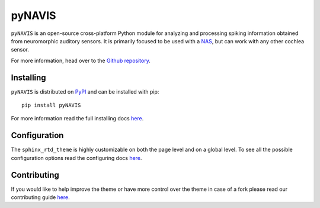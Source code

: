
**************************
pyNAVIS
**************************

.. image:: https://img.shields.io/pypi/v/pyNAVIS.svg
   :target: https://pypi.python.org/pypi/pyNAVIS
   :alt: Pypi Version 
.. image:: https://img.shields.io/pypi/l/pyNAVIS.svg
   :target: https://pypi.python.org/pypi/pyNAVIS/
   :alt: License
.. image:: https://readthedocs.org/projects/sphinx-rtd-theme/badge/?version=latest
  :target: http://sphinx-rtd-theme.readthedocs.io/en/latest/?badge=latest
  :alt: Documentation Status

``pyNAVIS`` is an open-source cross-platform Python module for analyzing and processing spiking information obtained from neuromorphic auditory sensors. It is primarily focused to be used with a NAS_, but can work with any other cochlea sensor.

For more information, head over to the `Github repository <https://github.com/jpdominguez/pyNAVIS>`_.

.. _NAS: https://github.com/RTC-research-group/OpenNAS

Installing
==========

``pyNAVIS`` is distributed on PyPI_ and can be installed with pip::

   pip install pyNAVIS

For more information read the full installing docs
`here <https://pyNAVIS.readthedocs.io/en/latest/installing.html>`__.

.. _PyPI: https://pypi.python.org/pypi/pyNAVIS


Configuration
=============

The ``sphinx_rtd_theme`` is highly customizable on both the page level and on a global level.
To see all the possible configuration options read the configuring docs
`here <https://sphinx-rtd-theme.readthedocs.io/en/latest/configuring.html>`__.


Contributing
============

If you would like to help improve the theme or have more control
over the theme in case of a fork please read our contributing guide
`here <https://sphinx-rtd-theme.readthedocs.io/en/latest/contributing.html>`__.